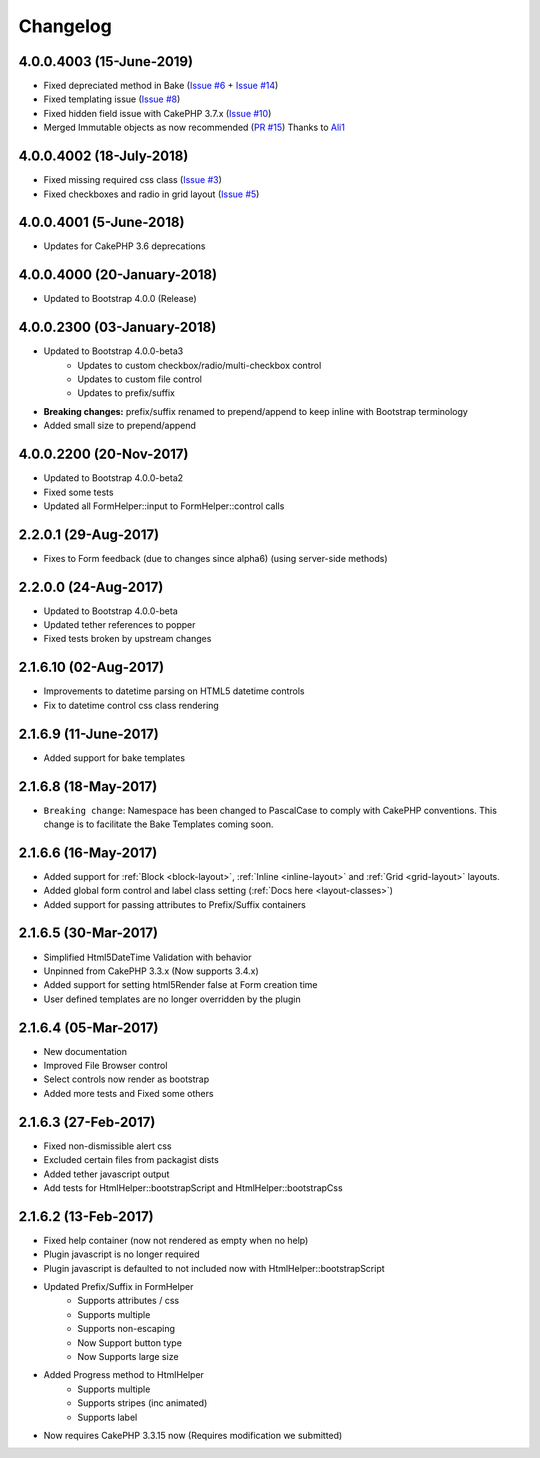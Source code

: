 Changelog
#########

4.0.0.4003 (15-June-2019)
-------------------------
.. raw:: html

    <span class="badge badge-primary pull-right pull-right">Supports Bootstrap 4.0.0</span>

- Fixed depreciated method in Bake (`Issue #6 <https://github.com/lilHermit/cakephp-plugins-bootstrap4/issues/6>`_ + `Issue #14 <https://github.com/lilHermit/cakephp-plugins-bootstrap4/issues/14>`_)
- Fixed templating issue (`Issue #8 <https://github.com/lilHermit/cakephp-plugins-bootstrap4/issues/8>`_)
- Fixed hidden field issue with CakePHP 3.7.x (`Issue #10 <https://github.com/lilHermit/cakephp-plugins-bootstrap4/issues/10>`_)
- Merged Immutable objects as now recommended (`PR #15 <https://github.com/lilHermit/cakephp-plugins-bootstrap4/pull/15>`_)
  Thanks to `Ali1 <https://github.com/Ali1>`_


4.0.0.4002 (18-July-2018)
-------------------------
.. raw:: html

    <span class="badge badge-primary pull-right pull-right">Supports Bootstrap 4.0.0</span>

- Fixed missing required css class (`Issue #3 <https://bitbucket.org/lilHermit/cakephp-plugins-bootstrap4/issues/3>`_)
- Fixed checkboxes and radio in grid layout (`Issue #5 <https://bitbucket.org/lilHermit/cakephp-plugins-bootstrap4/issues/5>`_)

4.0.0.4001 (5-June-2018)
------------------------
.. raw:: html

    <span class="badge badge-primary pull-right pull-right">Supports Bootstrap 4.0.0</span>

- Updates for CakePHP 3.6 deprecations

4.0.0.4000 (20-January-2018)
----------------------------
.. raw:: html

    <span class="badge badge-primary pull-right pull-right">Supports Bootstrap 4.0.0</span>

- Updated to Bootstrap 4.0.0 (Release)

4.0.0.2300 (03-January-2018)
----------------------------
.. raw:: html

    <span class="badge badge-primary pull-right">Supports Bootstrap 4.0.0-beta3</span>

- Updated to Bootstrap 4.0.0-beta3
    - Updates to custom checkbox/radio/multi-checkbox control
    - Updates to custom file control
    - Updates to prefix/suffix
- **Breaking changes:** prefix/suffix renamed to prepend/append to keep inline with Bootstrap terminology
- Added small size to prepend/append


4.0.0.2200 (20-Nov-2017)
------------------------
.. raw:: html

    <span class="badge badge-primary pull-right">Supports Bootstrap 4.0.0-beta2</span>

- Updated to Bootstrap 4.0.0-beta2
- Fixed some tests
- Updated all FormHelper::input to FormHelper::control calls

2.2.0.1 (29-Aug-2017)
---------------------
.. raw:: html

    <span class="badge badge-primary pull-right">Supports Bootstrap 4.0.0-beta</span>

- Fixes to Form feedback (due to changes since alpha6) (using server-side methods)

2.2.0.0 (24-Aug-2017)
---------------------
.. raw:: html

    <span class="badge badge-primary pull-right">Supports Bootstrap 4.0.0-beta</span>

- Updated to Bootstrap 4.0.0-beta
- Updated tether references to popper
- Fixed tests broken by upstream changes

2.1.6.10 (02-Aug-2017)
----------------------
.. raw:: html

    <span class="badge badge-primary pull-right">Supports Bootstrap 4.0.0-alpha6</span>

- Improvements to datetime parsing on HTML5 datetime controls
- Fix to datetime control css class rendering

2.1.6.9 (11-June-2017)
----------------------
.. raw:: html

    <span class="badge badge-primary pull-right">Supports Bootstrap 4.0.0-alpha6</span>

- Added support for bake templates

2.1.6.8 (18-May-2017)
---------------------
.. raw:: html

    <span class="badge badge-primary pull-right">Supports Bootstrap 4.0.0-alpha6</span>

- ``Breaking change``: Namespace has been changed to PascalCase to comply with CakePHP conventions. This change is to facilitate the Bake Templates coming soon.

2.1.6.6 (16-May-2017)
---------------------
.. raw:: html

    <span class="badge badge-primary pull-right">Supports Bootstrap 4.0.0-alpha6</span>

- Added support for :ref:`Block <block-layout>`, :ref:`Inline <inline-layout>` and :ref:`Grid <grid-layout>` layouts.
- Added global form control and label class setting (:ref:`Docs here <layout-classes>`)
- Added support for passing attributes to Prefix/Suffix containers

2.1.6.5 (30-Mar-2017)
---------------------
.. raw:: html

    <span class="badge badge-primary pull-right">Supports Bootstrap 4.0.0-alpha6</span>

- Simplified Html5DateTime Validation with behavior
- Unpinned from CakePHP 3.3.x (Now supports 3.4.x)
- Added support for setting html5Render false at Form creation time
- User defined templates are no longer overridden by the plugin

2.1.6.4 (05-Mar-2017)
---------------------
.. raw:: html

    <span class="badge badge-primary pull-right">Supports Bootstrap 4.0.0-alpha6</span>

- New documentation
- Improved File Browser control
- Select controls now render as bootstrap
- Added more tests and Fixed some others

2.1.6.3 (27-Feb-2017)
---------------------
.. raw:: html

    <span class="badge badge-primary pull-right">Supports Bootstrap 4.0.0-alpha6</span>

- Fixed non-dismissible alert css
- Excluded certain files from packagist dists
- Added tether javascript output
- Add tests for HtmlHelper::bootstrapScript and HtmlHelper::bootstrapCss

2.1.6.2 (13-Feb-2017)
---------------------
.. raw:: html

    <span class="badge badge-primary pull-right">Supports Bootstrap 4.0.0-alpha6</span>

- Fixed help container (now not rendered as empty when no help)
- Plugin javascript is no longer required
- Plugin javascript is defaulted to not included now with HtmlHelper::bootstrapScript
- Updated Prefix/Suffix in FormHelper
    - Supports attributes / css
    - Supports multiple
    - Supports non-escaping
    - Now Support button type
    - Now Supports large size
- Added Progress method to HtmlHelper
    - Supports multiple
    - Supports stripes (inc animated)
    - Supports label
- Now requires CakePHP 3.3.15 now (Requires modification we submitted)